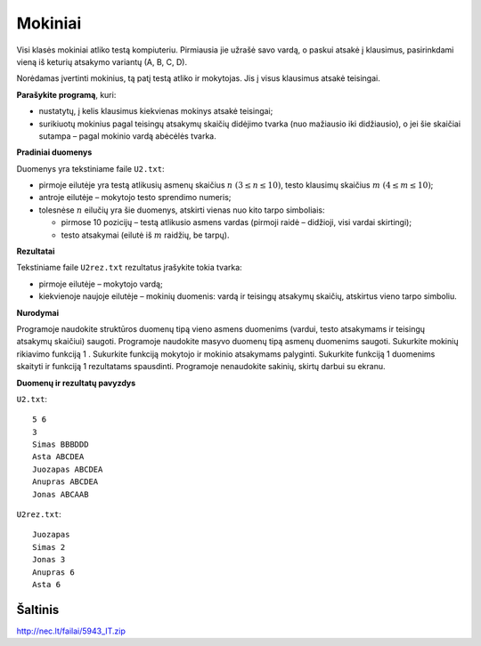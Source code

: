 Mokiniai
========

.. default-role:: math

Visi klasės mokiniai atliko testą kompiuteriu. Pirmiausia jie užrašė savo
vardą, o paskui atsakė į klausimus, pasirinkdami vieną iš keturių atsakymo
variantų (A, B, C, D).

Norėdamas įvertinti mokinius, tą patį testą atliko ir mokytojas. Jis į visus
klausimus atsakė teisingai.

**Parašykite programą**, kuri:

- nustatytų, į kelis klausimus kiekvienas mokinys atsakė teisingai;

- surikiuotų mokinius pagal teisingų atsakymų skaičių didėjimo tvarka (nuo
  mažiausio iki didžiausio), o jei šie skaičiai sutampa – pagal mokinio vardą
  abėcėlės tvarka.

**Pradiniai duomenys**

Duomenys yra tekstiniame faile ``U2.txt``:

- pirmoje eilutėje yra testą atlikusių asmenų skaičius `n\ (3 \leq n \leq 10)`,
  testo klausimų skaičius `m\ (4 \leq m \leq 10)`;

- antroje eilutėje – mokytojo testo sprendimo numeris;

- tolesnėse `n` eilučių yra šie duomenys, atskirti vienas nuo kito tarpo
  simboliais:

  * pirmose 10 pozicijų – testą atlikusio asmens vardas (pirmoji raidė –
    didžioji, visi vardai skirtingi);

  * testo atsakymai (eilutė iš `m` raidžių, be tarpų).

**Rezultatai**

Tekstiniame faile ``U2rez.txt`` rezultatus įrašykite tokia tvarka:

- pirmoje eilutėje – mokytojo vardą;

- kiekvienoje naujoje eilutėje – mokinių duomenis: vardą ir teisingų atsakymų
  skaičių, atskirtus vieno tarpo simboliu.

**Nurodymai**

Programoje naudokite struktūros duomenų tipą vieno asmens duomenims (vardui,
testo atsakymams ir teisingų atsakymų skaičiui) saugoti.  Programoje naudokite
masyvo duomenų tipą asmenų duomenims saugoti.  Sukurkite mokinių rikiavimo
funkciją 1 .  Sukurkite funkciją mokytojo ir mokinio atsakymams palyginti.
Sukurkite funkciją 1 duomenims skaityti ir funkciją 1 rezultatams spausdinti.
Programoje nenaudokite sakinių, skirtų darbui su ekranu.

**Duomenų ir rezultatų pavyzdys**

``U2.txt``::

  5 6
  3
  Simas BBBDDD
  Asta ABCDEA
  Juozapas ABCDEA
  Anupras ABCDEA
  Jonas ABCAAB

``U2rez.txt``::

  Juozapas
  Simas 2
  Jonas 3
  Anupras 6
  Asta 6


Šaltinis
--------

http://nec.lt/failai/5943_IT.zip
